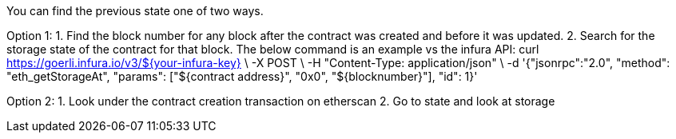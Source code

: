 You can find the previous state one of two ways.

Option 1:
1. Find the block number for any block after the contract was created and before it was updated.
2. Search for the storage state of the contract for that block. The below command is an example vs the infura API:
 curl https://goerli.infura.io/v3/${your-infura-key} \                         
    -X POST \
    -H "Content-Type: application/json" \
    -d '{"jsonrpc":"2.0", "method": "eth_getStorageAt", "params": ["${contract address}", "0x0", "${blocknumber}"], "id": 1}'

Option 2:
1. Look under the contract creation transaction on etherscan
2. Go to state and look at storage